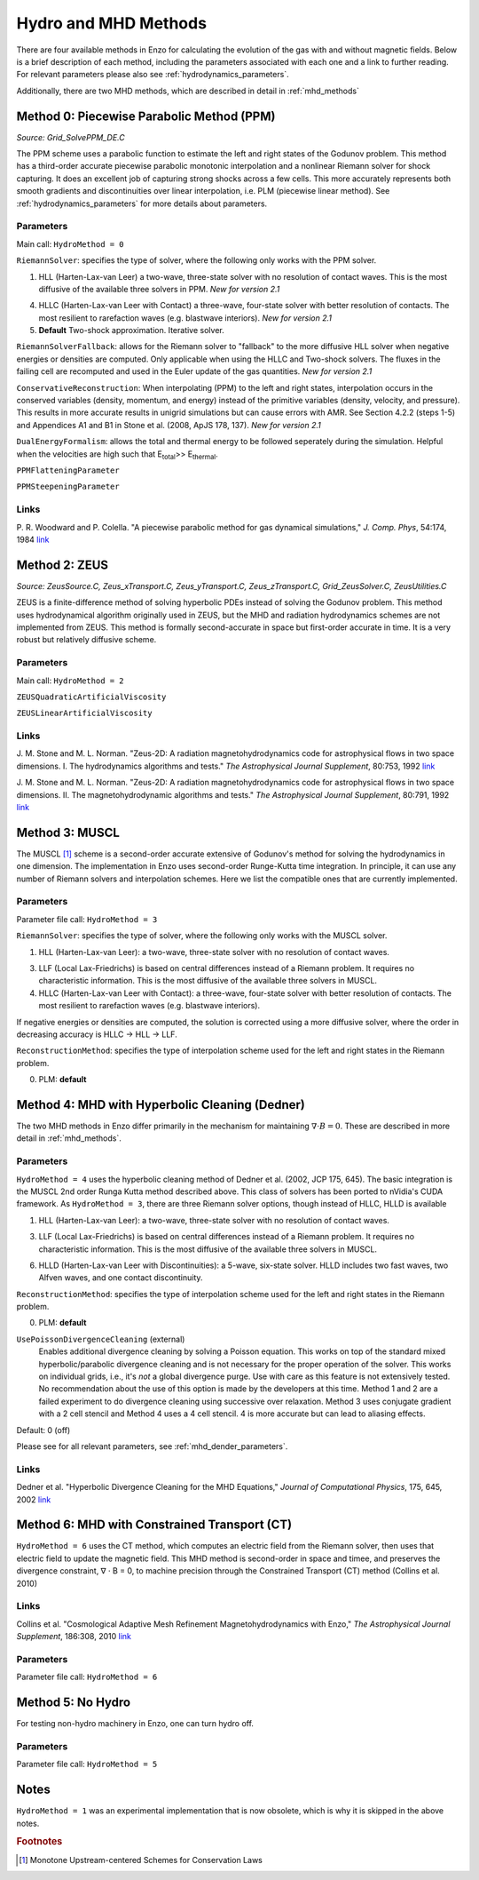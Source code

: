 .. _hydro_methods:

Hydro and MHD Methods
=====================

There are four available methods in Enzo for calculating the evolution
of the gas with and without magnetic fields. Below is a brief
description of each method, including the parameters associated with
each one and a link to further reading. 
For relevant parameters please also see :ref:`hydrodynamics_parameters`.

Additionally, there are two MHD methods, which are described in detail in :ref:`mhd_methods`

Method 0: Piecewise Parabolic Method (PPM)
------------------------------------------
*Source:  Grid_SolvePPM_DE.C*

The PPM scheme uses a parabolic function to estimate the left and
right states of the Godunov problem. This method has a third-order
accurate piecewise parabolic monotonic interpolation and a nonlinear
Riemann solver for shock capturing. It does an excellent job of
capturing strong shocks across a few cells. This more accurately
represents both smooth gradients and discontinuities over linear
interpolation, i.e. PLM (piecewise linear method). See
:ref:`hydrodynamics_parameters` for more details about parameters.

Parameters
^^^^^^^^^^

Main call: ``HydroMethod = 0``

``RiemannSolver``: specifies the type of solver, where the following
only works with the PPM solver.

1. HLL (Harten-Lax-van Leer) a two-wave, three-state solver with no
   resolution of contact waves.  This is the most diffusive of the
   available three solvers in PPM.  *New for version 2.1*

4. HLLC (Harten-Lax-van Leer with Contact) a three-wave, four-state
   solver with better resolution of contacts.  The most resilient to
   rarefaction waves (e.g. blastwave interiors). *New for version 2.1*

5. **Default** Two-shock approximation.  Iterative solver.

``RiemannSolverFallback``: allows for the Riemann solver to "fallback"
to the more diffusive HLL solver when negative energies or densities
are computed.  Only applicable when using the HLLC and Two-shock
solvers.  The fluxes in the failing cell are recomputed and used in
the Euler update of the gas quantities. *New for version 2.1*

``ConservativeReconstruction``: When interpolating (PPM) to the left
and right states, interpolation occurs in the conserved variables
(density, momentum, and energy) instead of the primitive variables
(density, velocity, and pressure).  This results in more accurate
results in unigrid simulations but can cause errors with AMR.  See
Section 4.2.2 (steps 1-5) and Appendices A1 and B1 in Stone et
al. (2008, ApJS 178, 137).  *New for version 2.1*

``DualEnergyFormalism``: allows the total and thermal energy to be
followed seperately during the simulation. Helpful when the velocities
are high such that E\ :sub:`total`\ >> E\ :sub:`thermal`.

``PPMFlatteningParameter``

``PPMSteepeningParameter``

Links
^^^^^

\ P. R. Woodward and P. Colella. "A piecewise parabolic method for gas
dynamical simulations," *J. Comp. Phys*, 54:174, 1984 `link
<https://seesar.lbl.gov/anag/publications/colella/A_1_4_1984.pdf>`__


Method 2: ZEUS
--------------
*Source: ZeusSource.C, Zeus_xTransport.C, Zeus_yTransport.C,
Zeus_zTransport.C, Grid_ZeusSolver.C, ZeusUtilities.C*

ZEUS is a finite-difference method of solving hyperbolic PDEs instead
of solving the Godunov problem. This method uses hydrodynamical
algorithm originally used in ZEUS, but the MHD and radiation
hydrodynamics schemes are not implemented from ZEUS. This method is
formally second-accurate in space but first-order accurate in time. It
is a very robust but relatively diffusive scheme.

Parameters
^^^^^^^^^^

Main call: ``HydroMethod = 2``

``ZEUSQuadraticArtificialViscosity``

``ZEUSLinearArtificialViscosity`` 


Links
^^^^^

\ J. M. Stone and M. L. Norman. "Zeus-2D: A radiation
magnetohydrodynamics code for astrophysical flows in two space
dimensions. I. The hydrodynamics algorithms and tests."  *The
Astrophysical Journal Supplement*, 80:753, 1992 `link
<http://adsabs.harvard.edu/abs/1992ApJS...80..753S>`__

\ J. M. Stone and M. L. Norman. "Zeus-2D: A radiation
magnetohydrodynamics code for astrophysical flows in two space
dimensions. II. The magnetohydrodynamic algorithms and tests." *The
Astrophysical Journal Supplement*, 80:791, 1992 `link
<http://adsabs.harvard.edu/abs/1992ApJS...80..791S>`__

Method 3: MUSCL
---------------

.. versionadded:: 2.0

The MUSCL [#f1]_ scheme is a second-order accurate extensive of Godunov's
method for solving the hydrodynamics in one dimension.  The
implementation in Enzo uses second-order Runge-Kutta time
integration.  In principle, it can use any number of Riemann solvers
and interpolation schemes.  Here we list the compatible ones that are
currently implemented.

Parameters
^^^^^^^^^^
Parameter file call: ``HydroMethod = 3``

``RiemannSolver``: specifies the type of solver, where the following
only works with the MUSCL solver.

1. HLL (Harten-Lax-van Leer): a two-wave, three-state solver with no
   resolution of contact waves.

3. LLF (Local Lax-Friedrichs) is based on central differences instead
   of a Riemann problem.  It requires no characteristic information.
   This is the most diffusive of the available three solvers in
   MUSCL.

4. HLLC (Harten-Lax-van Leer with Contact): a three-wave, four-state
   solver with better resolution of contacts.  The most resilient to
   rarefaction waves (e.g. blastwave interiors).

If negative energies or densities are computed, the solution is
corrected using a more diffusive solver, where the order in decreasing
accuracy is HLLC -> HLL -> LLF.

``ReconstructionMethod``: specifies the type of interpolation scheme
used for the left and right states in the Riemann problem.

0. PLM: **default**

Method 4: MHD with Hyperbolic Cleaning (Dedner)
-----------------------------------------------

The two MHD methods in Enzo differ primarily in the mechanism for maintaining
:math:`\nabla \cdot B = 0`.  
These are described in more detail in :ref:`mhd_methods`.

Parameters
^^^^^^^^^^

``HydroMethod = 4`` uses the hyperbolic cleaning method of Dedner et
al. (2002, JCP 175, 645).  The basic integration is the MUSCL 2nd
order Runga Kutta method described above. This class of solvers has
been ported to nVidia's CUDA framework.  As ``HydroMethod = 3``, there
are three Riemann solver options, though instead of HLLC, HLLD is
available

1. HLL (Harten-Lax-van Leer): a two-wave, three-state solver with no
   resolution of contact waves.

3. LLF (Local Lax-Friedrichs) is based on central differences instead
   of a Riemann problem.  It requires no characteristic information.
   This is the most diffusive of the available three solvers in
   MUSCL.

6. HLLD (Harten-Lax-van Leer with Discontinuities): a 5-wave, six-state
   solver.  HLLD includes two fast waves, two Alfven waves, and one contact
   discontinuity.  

``ReconstructionMethod``: specifies the type of interpolation scheme
used for the left and right states in the Riemann problem.

0. PLM: **default**

``UsePoissonDivergenceCleaning`` (external)
    Enables additional divergence cleaning by solving a Poisson equation.
    This works on top of the standard mixed hyperbolic/parabolic divergence cleaning
    and is not necessary for the proper operation of the solver. 
    This works on individual grids, i.e., it's *not* a global divergence purge.
    Use with care as this feature is not extensively tested.  No recommendation
    about the use of this option is made by the developers at this time.
    Method 1 and 2 are a failed experiment to do divergence cleaning
    using successive over relaxation. Method 3 uses conjugate gradient
    with a 2 cell stencil and Method 4 uses a 4 cell stencil. 4 is more
    accurate but can lead to aliasing effects. 

Default: 0 (off)

Please see  for all relevant parameters, see :ref:`mhd_dender_parameters`.


Links
^^^^^

\ Dedner et al. "Hyperbolic Divergence Cleaning for the MHD
Equations,"
*Journal of Computational Physics*, 175, 645, 2002 `link
<https://https://ui.adsabs.harvard.edu/#abs/2010ApJS..186..308C/abstract>`__

Method 6: MHD with Constrained Transport (CT)
---------------------------------------------

``HydroMethod = 6`` uses the CT method, which computes an electric field from
the Riemann solver, then uses that electric field to update the magnetic field.
This MHD method is second-order in space and timee, and preserves
the divergence constraint, ∇ · B = 0, to machine precision through
the Constrained Transport (CT) method (Collins et al. 2010)

Links
^^^^^

\ Collins et al. "Cosmological Adaptive Mesh Refinement
Magnetohydrodynamics with Enzo,"
*The Astrophysical Journal Supplement*, 186:308, 2010 `link
<https://https://ui.adsabs.harvard.edu/#abs/2010ApJS..186..308C/abstract>`__

Parameters
^^^^^^^^^^
Parameter file call: ``HydroMethod = 6``

Method 5: No Hydro
------------------

.. versionadded:: 2.0

For testing non-hydro machinery in Enzo, one can turn hydro off.

Parameters
^^^^^^^^^^
Parameter file call: ``HydroMethod = 5``

Notes
-----

``HydroMethod = 1`` was an experimental implementation that is now
obsolete, which is why it is skipped in the above notes.

.. rubric:: Footnotes

.. [#f1] Monotone Upstream-centered Schemes for Conservation Laws

